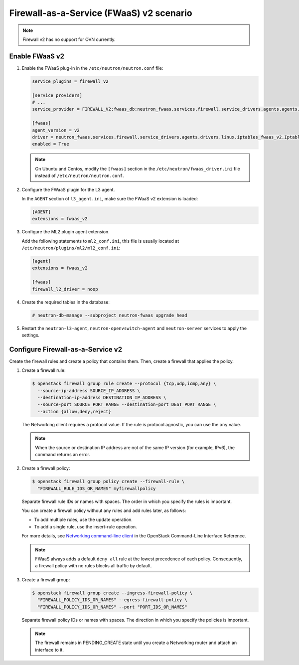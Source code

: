 Firewall-as-a-Service (FWaaS) v2 scenario
~~~~~~~~~~~~~~~~~~~~~~~~~~~~~~~~~~~~~~~~~

.. note::

   Firewall v2 has no support for OVN currently.

Enable FWaaS v2
---------------

#. Enable the FWaaS plug-in in the ``/etc/neutron/neutron.conf`` file:

   .. code-block:: ini

      service_plugins = firewall_v2

      [service_providers]
      # ...
      service_provider = FIREWALL_V2:fwaas_db:neutron_fwaas.services.firewall.service_drivers.agents.agents.FirewallAgentDriver:default

      [fwaas]
      agent_version = v2
      driver = neutron_fwaas.services.firewall.service_drivers.agents.drivers.linux.iptables_fwaas_v2.IptablesFwaasDriver
      enabled = True

   .. note::

      On Ubuntu and Centos, modify the ``[fwaas]`` section in the
      ``/etc/neutron/fwaas_driver.ini`` file instead of
      ``/etc/neutron/neutron.conf``.

#. Configure the FWaaS plugin for the L3 agent.

   In the ``AGENT`` section of ``l3_agent.ini``, make sure the FWaaS v2
   extension is loaded:

   .. code-block:: ini

      [AGENT]
      extensions = fwaas_v2

#. Configure the ML2 plugin agent extension.

   Add the following statements to ``ml2_conf.ini``, this file is usually
   located at ``/etc/neutron/plugins/ml2/ml2_conf.ini``:

   .. code-block:: ini

      [agent]
      extensions = fwaas_v2

      [fwaas]
      firewall_l2_driver = noop

#. Create the required tables in the database:

   .. code-block:: console

      # neutron-db-manage --subproject neutron-fwaas upgrade head

#. Restart the ``neutron-l3-agent``, ``neutron-openvswitch-agent`` and
   ``neutron-server`` services to apply the settings.

Configure Firewall-as-a-Service v2
----------------------------------

Create the firewall rules and create a policy that contains them.
Then, create a firewall that applies the policy.

#. Create a firewall rule:

   .. code-block:: console

      $ openstack firewall group rule create --protocol {tcp,udp,icmp,any} \
        --source-ip-address SOURCE_IP_ADDRESS \
        --destination-ip-address DESTINATION_IP_ADDRESS \
        --source-port SOURCE_PORT_RANGE --destination-port DEST_PORT_RANGE \
        --action {allow,deny,reject}

   The Networking client requires a protocol value.  If the rule is protocol
   agnostic, you can use the ``any`` value.

   .. note::

      When the source or destination IP address are not of the same IP
      version (for example, IPv6), the command returns an error.

#. Create a firewall policy:

   .. code-block:: console

      $ openstack firewall group policy create --firewall-rule \
        "FIREWALL_RULE_IDS_OR_NAMES" myfirewallpolicy

   Separate firewall rule IDs or names with spaces. The order in which you
   specify the rules is important.

   You can create a firewall policy without any rules and add rules later,
   as follows:

   * To add multiple rules, use the update operation.

   * To add a single rule, use the insert-rule operation.

   For more details, see `Networking command-line client
   <https://docs.openstack.org/cli-reference/neutron.html>`_
   in the OpenStack Command-Line Interface Reference.

   .. note::

      FWaaS always adds a default ``deny all`` rule at the lowest precedence
      of each policy. Consequently, a firewall policy with no rules blocks
      all traffic by default.

#. Create a firewall group:

   .. code-block:: console

      $ openstack firewall group create --ingress-firewall-policy \
        "FIREWALL_POLICY_IDS_OR_NAMES" --egress-firewall-policy \
        "FIREWALL_POLICY_IDS_OR_NAMES" --port "PORT_IDS_OR_NAMES"

   Separate firewall policy IDs or names with spaces. The direction in which you
   specify the policies is important.

   .. note::

      The firewall remains in PENDING\_CREATE state until you create a
      Networking router and attach an interface to it.
